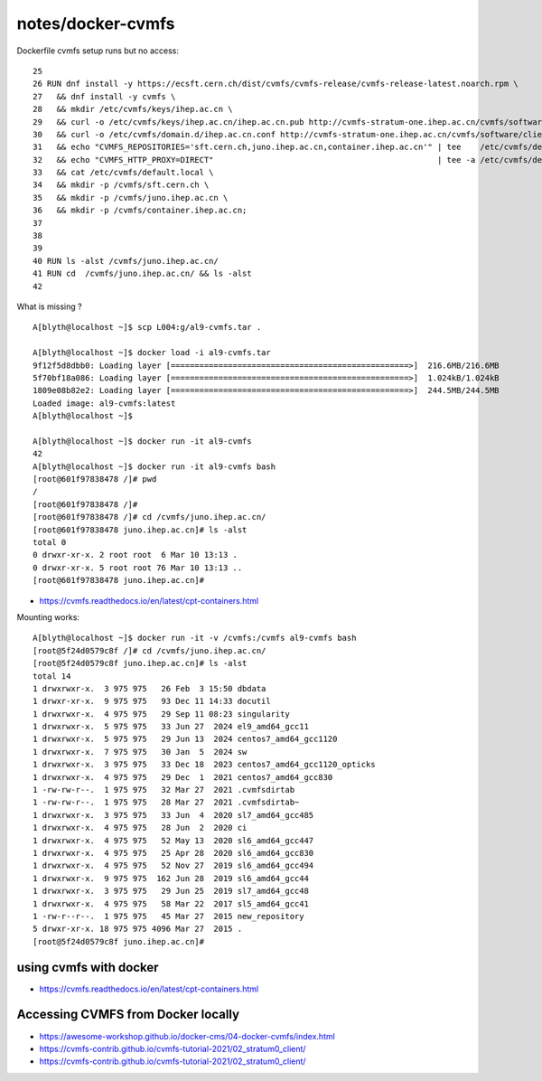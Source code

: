 notes/docker-cvmfs
====================


Dockerfile cvmfs setup runs but no access::

     25 
     26 RUN dnf install -y https://ecsft.cern.ch/dist/cvmfs/cvmfs-release/cvmfs-release-latest.noarch.rpm \
     27   && dnf install -y cvmfs \
     28   && mkdir /etc/cvmfs/keys/ihep.ac.cn \
     29   && curl -o /etc/cvmfs/keys/ihep.ac.cn/ihep.ac.cn.pub http://cvmfs-stratum-one.ihep.ac.cn/cvmfs/software/client_configure/ihep.ac.cn/ihep.ac.cn.pub \
     30   && curl -o /etc/cvmfs/domain.d/ihep.ac.cn.conf http://cvmfs-stratum-one.ihep.ac.cn/cvmfs/software/client_configure/ihep.ac.cn.conf \
     31   && echo "CVMFS_REPOSITORIES='sft.cern.ch,juno.ihep.ac.cn,container.ihep.ac.cn'" | tee    /etc/cvmfs/default.local \
     32   && echo "CVMFS_HTTP_PROXY=DIRECT"                                               | tee -a /etc/cvmfs/default.local \
     33   && cat /etc/cvmfs/default.local \
     34   && mkdir -p /cvmfs/sft.cern.ch \
     35   && mkdir -p /cvmfs/juno.ihep.ac.cn \
     36   && mkdir -p /cvmfs/container.ihep.ac.cn;
     37 
     38 
     39 
     40 RUN ls -alst /cvmfs/juno.ihep.ac.cn/
     41 RUN cd  /cvmfs/juno.ihep.ac.cn/ && ls -alst
     42 

What is missing ? 





::

    A[blyth@localhost ~]$ scp L004:g/al9-cvmfs.tar .

    A[blyth@localhost ~]$ docker load -i al9-cvmfs.tar
    9f12f5d8dbb0: Loading layer [==================================================>]  216.6MB/216.6MB
    5f70bf18a086: Loading layer [==================================================>]  1.024kB/1.024kB
    1809e08b82e2: Loading layer [==================================================>]  244.5MB/244.5MB
    Loaded image: al9-cvmfs:latest
    A[blyth@localhost ~]$ 

    A[blyth@localhost ~]$ docker run -it al9-cvmfs 
    42
    A[blyth@localhost ~]$ docker run -it al9-cvmfs bash 
    [root@601f97838478 /]# pwd
    /
    [root@601f97838478 /]# 
    [root@601f97838478 /]# cd /cvmfs/juno.ihep.ac.cn/
    [root@601f97838478 juno.ihep.ac.cn]# ls -alst 
    total 0
    0 drwxr-xr-x. 2 root root  6 Mar 10 13:13 .
    0 drwxr-xr-x. 5 root root 76 Mar 10 13:13 ..
    [root@601f97838478 juno.ihep.ac.cn]# 



* https://cvmfs.readthedocs.io/en/latest/cpt-containers.html


Mounting works::    

    A[blyth@localhost ~]$ docker run -it -v /cvmfs:/cvmfs al9-cvmfs bash 
    [root@5f24d0579c8f /]# cd /cvmfs/juno.ihep.ac.cn/
    [root@5f24d0579c8f juno.ihep.ac.cn]# ls -alst 
    total 14
    1 drwxrwxr-x.  3 975 975   26 Feb  3 15:50 dbdata
    1 drwxr-xr-x.  9 975 975   93 Dec 11 14:33 docutil
    1 drwxrwxr-x.  4 975 975   29 Sep 11 08:23 singularity
    1 drwxrwxr-x.  5 975 975   33 Jun 27  2024 el9_amd64_gcc11
    1 drwxrwxr-x.  5 975 975   29 Jun 13  2024 centos7_amd64_gcc1120
    1 drwxrwxr-x.  7 975 975   30 Jan  5  2024 sw
    1 drwxrwxr-x.  3 975 975   33 Dec 18  2023 centos7_amd64_gcc1120_opticks
    1 drwxrwxr-x.  4 975 975   29 Dec  1  2021 centos7_amd64_gcc830
    1 -rw-rw-r--.  1 975 975   32 Mar 27  2021 .cvmfsdirtab
    1 -rw-rw-r--.  1 975 975   28 Mar 27  2021 .cvmfsdirtab~
    1 drwxrwxr-x.  3 975 975   33 Jun  4  2020 sl7_amd64_gcc485
    1 drwxrwxr-x.  4 975 975   28 Jun  2  2020 ci
    1 drwxrwxr-x.  4 975 975   52 May 13  2020 sl6_amd64_gcc447
    1 drwxrwxr-x.  4 975 975   25 Apr 28  2020 sl6_amd64_gcc830
    1 drwxrwxr-x.  4 975 975   52 Nov 27  2019 sl6_amd64_gcc494
    1 drwxrwxr-x.  9 975 975  162 Jun 28  2019 sl6_amd64_gcc44
    1 drwxrwxr-x.  3 975 975   29 Jun 25  2019 sl7_amd64_gcc48
    1 drwxrwxr-x.  4 975 975   58 Mar 22  2017 sl5_amd64_gcc41
    1 -rw-r--r--.  1 975 975   45 Mar 27  2015 new_repository
    5 drwxr-xr-x. 18 975 975 4096 Mar 27  2015 .
    [root@5f24d0579c8f juno.ihep.ac.cn]# 




using cvmfs with docker
------------------------

* https://cvmfs.readthedocs.io/en/latest/cpt-containers.html


Accessing CVMFS from Docker locally
-------------------------------------

* https://awesome-workshop.github.io/docker-cms/04-docker-cvmfs/index.html


* https://cvmfs-contrib.github.io/cvmfs-tutorial-2021/02_stratum0_client/
* https://cvmfs-contrib.github.io/cvmfs-tutorial-2021/02_stratum0_client/




